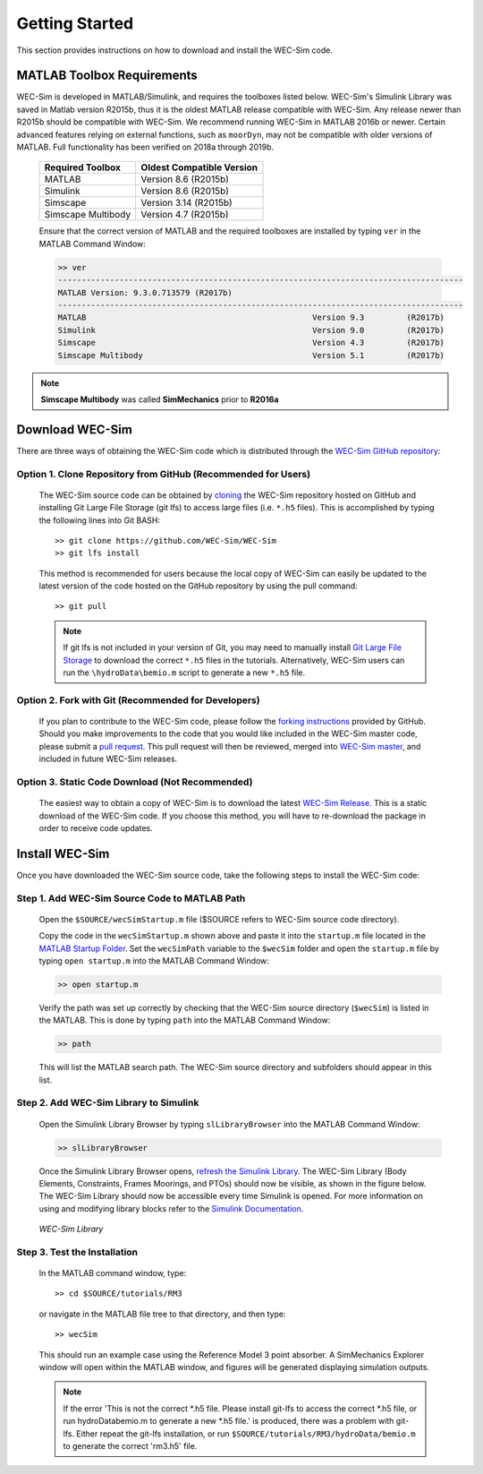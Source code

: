 .. _getting_started:

Getting Started
===============
This section provides instructions on how to download and install the WEC-Sim code.


MATLAB Toolbox Requirements
------------------------------
WEC-Sim is developed in MATLAB/Simulink, and requires the toolboxes listed below. 
WEC-Sim's Simulink Library was saved in Matlab version R2015b, thus it is the oldest MATLAB release compatible with WEC-Sim. 
Any release newer than R2015b should be compatible with WEC-Sim.
We recommend running WEC-Sim in MATLAB 2016b or newer. Certain advanced features relying on external functions, such as ``moorDyn``, may not be compatible with older versions of MATLAB. Full functionality has been verified on 2018a through 2019b. 
 
	==========================  ============================		
	**Required Toolbox**        **Oldest Compatible Version**
	MATLAB		            Version 8.6  (R2015b)
	Simulink                    Version 8.6  (R2015b)
	Simscape                    Version 3.14 (R2015b)
	Simscape Multibody   	    Version 4.7  (R2015b)
	==========================  ============================	
	

	Ensure that the correct version of MATLAB and the required toolboxes are installed by typing ``ver`` in the MATLAB Command Window:

	.. code-block:: matlabsession

		>> ver
		--------------------------------------------------------------------------------------
		MATLAB Version: 9.3.0.713579 (R2017b)
		--------------------------------------------------------------------------------------
		MATLAB                                                Version 9.3         (R2017b)
		Simulink                                              Version 9.0         (R2017b)
		Simscape                                              Version 4.3         (R2017b)
		Simscape Multibody                                    Version 5.1         (R2017b)
		

.. Note::
	**Simscape Multibody** was called **SimMechanics** prior to **R2016a**


Download WEC-Sim
----------------
There are three ways of obtaining the WEC-Sim code which is distributed through the `WEC-Sim GitHub repository <https://github.com/WEC-Sim/wec-sim>`_: 
 
Option 1. Clone Repository from GitHub (Recommended for Users)
~~~~~~~~~~~~~~~~~~~~~~~~~~~~~~~~~~~~~~~~~~~~~~~~~~~~~~~~~~~~~~
	The WEC-Sim source code can be obtained by `cloning <https://help.github.com/articles/cloning-a-repository/>`_ the WEC-Sim repository hosted on GitHub and installing Git Large File Storage (git lfs) to access large files (i.e. ``*.h5`` files). This is accomplished by typing the following lines into Git BASH::

		>> git clone https://github.com/WEC-Sim/WEC-Sim
		>> git lfs install

	This method is recommended for users because the local copy of WEC-Sim can easily be updated to the latest version of the code hosted on the GitHub repository by using the pull command::

		>> git pull
		
	.. Note::
		If git lfs is not included in your version of Git, you may need to manually install `Git Large File Storage <https://git-lfs.github.com/>`_ to download the correct ``*.h5`` files in the tutorials. Alternatively, WEC-Sim users can run the ``\hydroData\bemio.m`` script to generate a new ``*.h5`` file.
		

Option 2. Fork with Git (Recommended for Developers)
~~~~~~~~~~~~~~~~~~~~~~~~~~~~~~~~~~~~~~~~~~~~~~~~~~~~~
	If you plan to contribute to the WEC-Sim code, please follow the `forking instructions <https://help.github.com/articles/fork-a-repo/>`_  provided by GitHub. Should you make improvements to the code that you would like included in the WEC-Sim master code, please submit a `pull request <https://help.github.com/articles/using-pull-requests/>`_. This pull request will then be reviewed, merged into `WEC-Sim master <https://github.com/WEC-Sim/WEC-Sim>`_, and included in future WEC-Sim releases.

Option 3. Static Code Download (Not Recommended)
~~~~~~~~~~~~~~~~~~~~~~~~~~~~~~~~~~~~~~~~~~~~~~~~~~~~~
	The easiest way to obtain a copy of WEC-Sim is to download the latest `WEC-Sim Release <https://github.com/WEC-Sim/WEC-Sim/releases>`_. This is a static download of the WEC-Sim code. If you choose this method, you will have to re-download the package in order to receive code updates.




Install WEC-Sim
---------------------
Once you have downloaded the WEC-Sim source code, take the following steps to install the WEC-Sim code: 


Step 1. Add WEC-Sim Source Code to MATLAB Path
~~~~~~~~~~~~~~~~~~~~~~~~~~~~~~~~~~~~~~~~~~~~~~~~~
	Open the ``$SOURCE/wecSimStartup.m`` file ($SOURCE refers to WEC-Sim source code directory).

	.. literalinclude:: wecSimStartup.m
	   :language: matlab

	Copy the code in the ``wecSimStartup.m`` shown above and paste it into the ``startup.m`` file located in the `MATLAB Startup Folder <http://www.mathworks.com/help/matlab/matlab_env/matlab-startup-folder.html>`_. Set the ``wecSimPath`` variable to the ``$wecSim`` folder and open the ``startup.m`` file by typing ``open startup.m`` into the MATLAB Command Window: 

	.. code-block:: matlabsession

		>> open startup.m

	Verify the path was set up correctly by checking that the WEC-Sim source directory (``$wecSim``) is listed in the MATLAB. This is done by typing ``path`` into the MATLAB Command Window:

	.. code-block:: matlabsession

		>> path

	This will list the MATLAB search path. The WEC-Sim source directory and subfolders should appear in this list. 
	
	
Step 2. Add WEC-Sim Library to Simulink
~~~~~~~~~~~~~~~~~~~~~~~~~~~~~~~~~~~~~~~~~~~~~~~
	Open the Simulink Library Browser by typing ``slLibraryBrowser`` into the MATLAB Command Window:

	.. code-block:: matlabsession

		>> slLibraryBrowser

	Once the Simulink Library Browser opens, `refresh the Simulink Library <http://www.mathworks.com/help/simulink/gui/use-the-library-browser.html>`_. The WEC-Sim Library (Body Elements, Constraints, Frames Moorings, and PTOs) should now be visible, as shown in the figure below. The WEC-Sim Library should now be accessible every time Simulink is opened. For more information on using and modifying library blocks refer to the `Simulink Documentation <http://www.mathworks.com/help/simulink/>`_.

	.. figure:: _static/WEC-Sim_Library.jpg
	   :align: center

	   ..

	   *WEC-Sim Library*

Step 3. Test the Installation
~~~~~~~~~~~~~~~~~~~~~~~~~~~~~~~~~~~~~~~~~~~~~~~
	In the MATLAB command window, type::
			
		>> cd $SOURCE/tutorials/RM3
	
	
	or navigate in the MATLAB file tree to that directory, and then type::
		
		>> wecSim

		
	This should run an example case using the Reference Model 3 point absorber. A SimMechanics Explorer window will open within the MATLAB window, and figures will be generated displaying simulation outputs. 

	.. Note:: If the error 'This is not the correct *.h5 file. Please install git-lfs to access the correct *.h5 file, or run \hydroData\bemio.m to generate a new *.h5 file.' is produced, there was a problem with git-lfs. Either repeat the git-lfs installation, or run ``$SOURCE/tutorials/RM3/hydroData/bemio.m`` to generate the correct 'rm3.h5' file.
	
	
